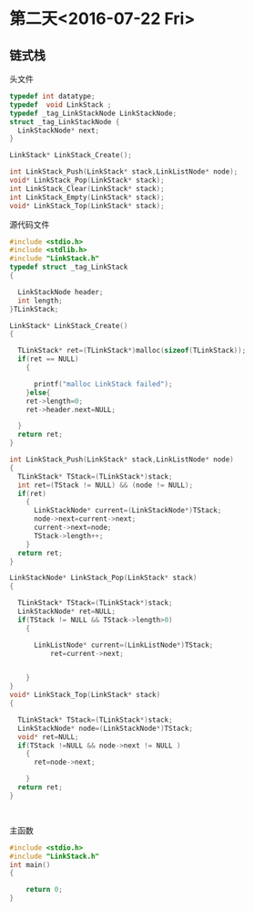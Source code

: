 * 第二天<2016-07-22 Fri>
** 链式栈
**** 头文件
#+BEGIN_SRC  C :main no :tangle LinkStack.h
  typedef int datatype;
  typedef  void LinkStack ;
  typedef _tag_LinkStackNode LinkStackNode;
  struct _tag_LinkStackNode {
    LinkStackNode* next;
  }

  LinkStack* LinkStack_Create();

  int LinkStack_Push(LinkStack* stack,LinkListNode* node);
  void* LinkStack_Pop(LinkStack* stack);
  int LinkStack_Clear(LinkStack* stack);
  int LinkStack_Empty(LinkStack* stack);
  void* LinkStack_Top(LinkStack* stack);

#+END_SRC
**** 源代码文件
#+BEGIN_SRC  C :main no :tangle LinkStack.c
  #include <stdio.h>
  #include <stdlib.h>
  #include "LinkStack.h"
  typedef struct _tag_LinkStack
  {

    LinkStackNode header;
    int length;
  }TLinkStack;

  LinkStack* LinkStack_Create()
  {

    TLinkStack* ret=(TLinkStack*)malloc(sizeof(TLinkStack));
    if(ret == NULL)
      {

        printf("malloc LinkStack failed");
      }else{
      ret->length=0;
      ret->header.next=NULL;

    }
    return ret;
  }

  int LinkStack_Push(LinkStack* stack,LinkListNode* node)
  {
    TLinkStack* TStack=(TLinkStack*)stack;
    int ret=(TStack != NULL) && (node != NULL);
    if(ret)
      {
        LinkStackNode* current=(LinkStackNode*)TStack;
        node->next=current->next;
        current->next=node;
        TStack->length++;
      }
    return ret;
  }

  LinkStackNode* LinkStack_Pop(LinkStack* stack)
  {

    TLinkStack* TStack=(TLinkStack*)stack;
    LinkStackNode* ret=NULL;
    if(TStack != NULL && TStack->length>0)
      {

        LinkListNode* current=(LinkListNode*)TStack;
            ret=current->next;

    
      }
  }
  void* LinkStack_Top(LinkStack* stack)
  {

    TLinkStack* TStack=(TLinkStack*)stack;
    LinkStackNode* node=(LinkStackNode*)TStack;
    void* ret=NULL;
    if(TStack !=NULL && node->next != NULL )
      {
        ret=node->next;

      }
    return ret;
  }



#+END_SRC
**** 主函数
#+BEGIN_SRC C :main no :tangle main.c
  #include <stdio.h>
  #include "LinkStack.h"
  int main()
  {

      return 0;
  }
#+END_SRC
